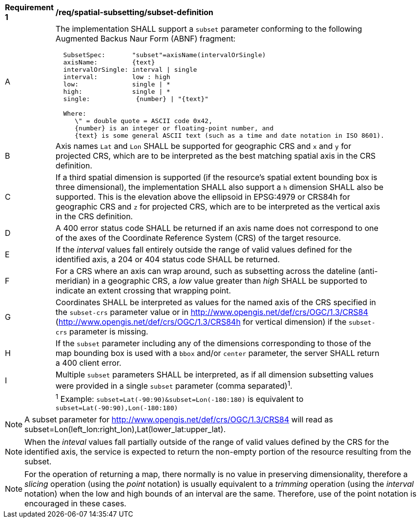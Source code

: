 [[req_spatial-subsetting_subset-definition]]
[width="90%",cols="2,6a"]
|===
^|*Requirement {counter:req-id}* |*/req/spatial-subsetting/subset-definition*
^|A |The implementation SHALL support a `subset` parameter conforming to the following Augmented Backus Naur Form (ABNF) fragment:

[source,ABNF]
----
  SubsetSpec:       "subset"=axisName(intervalOrSingle)
  axisName:         {text}
  intervalOrSingle: interval \| single
  interval:         low : high
  low:              single \| *
  high:             single \| *
  single:            {number} \| "{text}"

  Where:
     \" = double quote = ASCII code 0x42,
     {number} is an integer or floating-point number, and
     {text} is some general ASCII text (such as a time and date notation in ISO 8601).
----
^|B |Axis names `Lat` and `Lon` SHALL be supported for geographic CRS and `x` and `y` for projected CRS, which are to be interpreted as the best matching spatial axis in the CRS definition.
^|C |If a third spatial dimension is supported (if the resource's spatial extent bounding box is three dimensional), the implementation SHALL also support a `h` dimension SHALL also be supported. This is the elevation above the ellipsoid in EPSG:4979 or CRS84h for geographic CRS and `z` for projected CRS, which are to be interpreted as the vertical axis in the CRS definition.
^|D |A 400 error status code SHALL be returned if an axis name does not correspond to one of the axes of the Coordinate Reference System (CRS) of the target resource.
^|E |If the _interval_ values fall entirely outside the range of valid values defined for the identified axis, a 204 or 404 status code SHALL be returned.
^|F |For a CRS where an axis can wrap around, such as subsetting across the dateline (anti-meridian) in a geographic CRS, a _low_ value greater than _high_ SHALL
be supported to indicate an extent crossing that wrapping point.
^|G |Coordinates SHALL be interpreted as values for the named axis of the CRS specified in the `subset-crs` parameter value or in http://www.opengis.net/def/crs/OGC/1.3/CRS84 (http://www.opengis.net/def/crs/OGC/1.3/CRS84h for vertical dimension) if the `subset-crs` parameter is missing.
^|H |If the `subset` parameter including any of the dimensions corresponding to those of the map bounding box is used with a `bbox` and/or `center` parameter, the server SHALL return a 400 client error.
^|I |Multiple `subset` parameters SHALL be interpreted, as if all dimension subsetting values were provided in a single `subset` parameter (comma separated)^1^.
^|  |^1^ Example: `subset=Lat(-90:90)&subset=Lon(-180:180)` is equivalent to `subset=Lat(-90:90),Lon(-180:180)`
|===

NOTE: A subset parameter for http://www.opengis.net/def/crs/OGC/1.3/CRS84 will read as subset=Lon(left_lon:right_lon),Lat(lower_lat:upper_lat).

NOTE: When the _inteval_ values fall partially outside of the range of valid values defined by the CRS for the identified axis, the service is expected to return the non-empty portion of the resource resulting from the subset.

NOTE: For the operation of returning a map, there normally is no value in preserving dimensionality, therefore a _slicing_ operation (using the _point_ notation) is usually equivalent to
a _trimming_ operation (using the _interval_ notation) when the low and high bounds of an interval are the same. Therefore, use of the point notation is encouraged in these cases.
